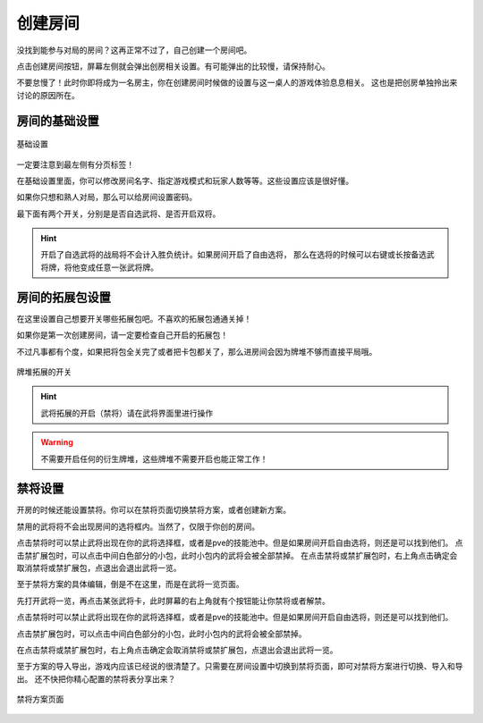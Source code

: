 创建房间
=========

没找到能参与对局的房间？这再正常不过了，自己创建一个房间吧。

点击创建房间按钮，屏幕左侧就会弹出创房相关设置。有可能弹出的比较慢，请保持耐心。

不要怠慢了！此时你即将成为一名房主，你在创建房间时候做的设置与这一桌人的游戏体验息息相关。
这也是把创房单独拎出来讨论的原因所在。

房间的基础设置
-----------------

.. figure:: pic/5-1.jpg
   :align: center

   基础设置

一定要注意到最左侧有分页标签！

在基础设置里面，你可以修改房间名字、指定游戏模式和玩家人数等等。这些设置应该是很好懂。

如果你只想和熟人对局，那么可以给房间设置密码。

最下面有两个开关，分别是是否自选武将、是否开启双将。

.. hint::

   开启了自选武将的战局将不会计入胜负统计。如果房间开启了自由选将，
   那么在选将的时候可以右键或长按备选武将牌，将他变成任意一张武将牌。

房间的拓展包设置
-----------------

在这里设置自己想要开关哪些拓展包吧。不喜欢的拓展包通通关掉！

如果你是第一次创建房间，请一定要检查自己开启的拓展包！

不过凡事都有个度，如果把将包全关完了或者把卡包都关了，那么进房间会因为牌堆不够而直接平局哦。

.. figure:: pic/5-2.jpg
   :align: center

   牌堆拓展的开关

.. hint::

   武将拓展的开启（禁将）请在武将界面里进行操作

.. warning::

   不需要开启任何的衍生牌堆，这些牌堆不需要开启也能正常工作！

禁将设置
--------

开房的时候还能设置禁将。你可以在禁将页面切换禁将方案，或者创建新方案。

禁用的武将将不会出现房间的选将框内。当然了，仅限于你创的房间。

点击禁将时可以禁止武将出现在你的武将选择框，或者是pve的技能池中。但是如果房间开启自由选将，则还是可以找到他们。
点击禁扩展包时，可以点击中间白色部分的小包，此时小包内的武将会被全部禁掉。
在点击禁将或禁扩展包时，右上角点击确定会取消禁将或禁扩展包，点退出会退出武将一览。

至于禁将方案的具体编辑，倒是不在这里，而是在武将一览页面。

先打开武将一览，再点击某张武将卡，此时屏幕的右上角就有个按钮能让你禁将或者解禁。

点击禁将时可以禁止武将出现在你的武将选择框，或者是pve的技能池中。但是如果房间开启自由选将，则还是可以找到他们。

点击禁扩展包时，可以点击中间白色部分的小包，此时小包内的武将会被全部禁掉。

在点击禁将或禁扩展包时，右上角点击确定会取消禁将或禁扩展包，点退出会退出武将一览。

至于方案的导入导出，游戏内应该已经说的很清楚了。只需要在房间设置中切换到禁将页面，即可对禁将方案进行切换、导入和导出。
还不快把你精心配置的禁将表分享出来？

.. figure:: pic/5-3.jpg
   :align: center

   禁将方案页面

